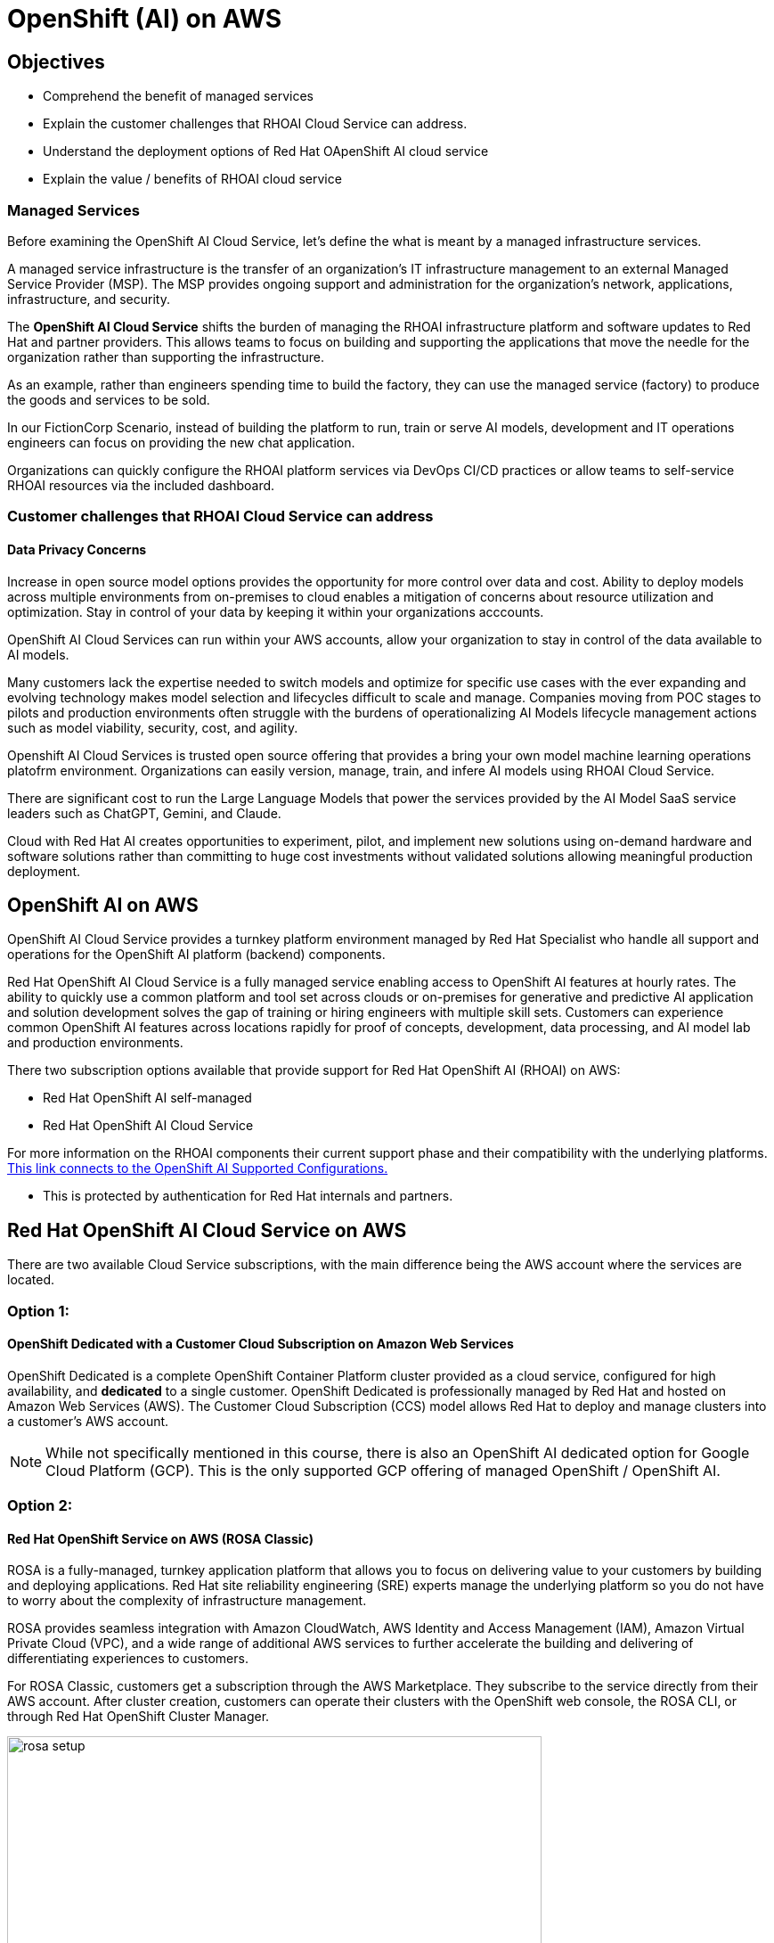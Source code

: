 = OpenShift (AI) on AWS

== Objectives

 * Comprehend the benefit of managed services
 * Explain the customer challenges that RHOAI Cloud Service can address.
 * Understand the deployment options of Red Hat OApenShift AI cloud service
 * Explain the value / benefits of RHOAI cloud service

=== Managed Services

Before examining the OpenShift AI Cloud Service, let's define the what is meant by a managed infrastructure services. 

A managed service infrastructure is the transfer of an organization's IT infrastructure management to an external Managed Service Provider (MSP). The MSP provides ongoing support and administration for the organization's network, applications, infrastructure, and security.

The *OpenShift AI Cloud Service* shifts the burden of managing the RHOAI infrastructure platform and software updates to Red Hat and partner providers. This allows teams to focus on building and supporting the applications that move the needle for the organization rather than supporting the infrastructure.

As an example, rather than engineers spending time to build the factory, they can use the managed service (factory) to produce the goods and services to be sold.  

In our FictionCorp Scenario, instead of building the platform to run, train or serve AI models, development and IT operations engineers can focus on providing the new chat application.

Organizations can quickly configure the RHOAI platform services via DevOps CI/CD practices or allow teams to self-service RHOAI resources via the included dashboard. 


=== Customer challenges that RHOAI Cloud Service can address

==== Data Privacy Concerns 

Increase in open source model options provides the opportunity for more control over data and cost.   Ability to deploy models across multiple environments from on-premises to cloud enables a mitigation of concerns about resource utilization and optimization.  Stay in control of your data by keeping it within your organizations acccounts.

OpenShift AI Cloud Services can run within your AWS accounts, allow your organization to stay in control of the data available to AI models.  

Many customers lack the expertise needed to switch models and optimize for specific use cases with the ever expanding and evolving technology makes model selection and lifecycles difficult to scale and manage.  Companies moving from POC stages to pilots and production environments often struggle with the burdens of operationalizing AI Models lifecycle management actions such as model viability, security, cost, and agility. 

Openshift AI Cloud Services is trusted open source offering that provides a bring your own model machine learning operations platofrm environment.  Organizations can easily version, manage, train, and infere AI models using RHOAI Cloud Service.

There are significant cost to run the Large Language Models that power the services provided by the AI Model SaaS service leaders such as ChatGPT, Gemini, and Claude.  
 
Cloud with Red Hat AI creates opportunities to experiment, pilot, and implement new solutions using on-demand hardware and software solutions rather than committing to huge cost investments without validated solutions allowing  meaningful production deployment.


//Cloud Providers incentive is to make it easy to consume more resources.

//FY24 saw customers moving gen AI projects out of Proof of Concepts, largely performed using hyperscaler services, into pilot and production. In that move, customers realized the generalized hyperscaler AI services may not provide enough value to the business and had highly variable and unpredictable costs.

//During this time, the quantity and quality of viable open and permissively licensed models (ie Llama, Mistral) greatly increased, leading customers to explore private deployments of gen AI vs using hyperscaler services.

//Ability to support customer owned systems across hybrid cloud footprints for container, virtualization and AI workloads on a single enterprise platform (OpenShift),
 

== OpenShift AI on AWS

OpenShift AI Cloud Service provides a turnkey platform environment managed by Red Hat Specialist who handle all support and operations for the OpenShift AI platform (backend) components. 

Red Hat OpenShift AI Cloud Service is a fully managed service enabling access to OpenShift AI features at hourly rates.  The ability to quickly use a common platform and tool set across clouds or on-premises for generative and predictive AI application and solution development solves the gap of training or hiring engineers with multiple skill sets.  Customers can experience common OpenShift AI features across locations rapidly for proof of concepts, development, data processing, and AI model lab and production environments.

There two subscription options available that provide support for Red Hat OpenShift AI (RHOAI) on AWS:

 * Red Hat OpenShift AI self-managed
 * Red Hat OpenShift AI Cloud Service 

For more information on the RHOAI components their current support phase and their compatibility with the underlying platforms. https://access.redhat.com/articles/rhoai-supported-configs[This link connects to the OpenShift AI Supported Configurations., window=blank]

 * This is protected by authentication for Red Hat internals and partners.

 
== Red Hat OpenShift AI Cloud Service on AWS 

There are two available Cloud Service subscriptions, with the main difference being the AWS account where the services are located. 

=== Option 1: 

==== OpenShift Dedicated with a Customer Cloud Subscription on Amazon Web Services 
OpenShift Dedicated is a complete OpenShift Container Platform cluster provided as a cloud service, configured for high availability, and *dedicated* to a single customer. OpenShift Dedicated is professionally managed by Red Hat and hosted on Amazon Web Services (AWS). The Customer Cloud Subscription (CCS) model allows Red Hat to deploy and manage clusters into a customer’s AWS account. 

[NOTE]
While not specifically mentioned in this course, there is also an OpenShift AI dedicated option for Google Cloud Platform (GCP).  This is the only supported GCP offering of managed OpenShift / OpenShift AI.

=== Option 2:

==== Red Hat OpenShift Service on AWS (ROSA Classic)

ROSA is a fully-managed, turnkey application platform that allows you to focus on delivering value to your customers by building and deploying applications. Red Hat site reliability engineering (SRE) experts manage the underlying platform so you do not have to worry about the complexity of infrastructure management. 

ROSA provides seamless integration with Amazon CloudWatch, AWS Identity and Access Management (IAM), Amazon Virtual Private Cloud (VPC), and a wide range of additional AWS services to further accelerate the building and delivering of differentiating experiences to customers.

For ROSA Classic, customers get a subscription through the AWS Marketplace.  They subscribe to the service directly from their AWS account. After cluster creation, customers can operate their clusters with the OpenShift web console, the ROSA CLI, or through Red Hat OpenShift Cluster Manager.

image::rosa_setup.gif[width=600]

=== Option 3 - Combination of Cloud Service with Self-Managed 

This is not an officially offered option, however, it may be possible to combine both ROSA with HCP managed services with OpenShift AI self-managed services.

==== Red Hat OpenShift Service on AWS (ROSA) with Hosted Control Plane
 
Red Hat OpenShift Service on AWS with hosted control planes (ROSA with HCP) is a fully-managed and jointly supported Red Hat OpenShift offering that combines the power of Red Hat OpenShift, the industry's most comprehensive enterprise Kubernetes platform, and the AWS public cloud. 

Hosting and management of the control plane is accomplished *using resources (infrastructure) deployed into a Red Hat owned / managed AWS Account*. The customer only hosts worker nodes in their AWS Account which allows the environment to scale with exactly what the customer needs providing effective and efficient use of customer resources, resulting in significant cost savings, faster provisioning time, improved security posture and increased reliability for ROSA customers. 

[WARNING]
====
OpenShift AI is not supported on ROSA with HCP as Cloud Manage Service.  However, AI workloads and applications are supported on OpenShift, and OpenShift AI self-managed can be installed by customers who subscribe to ROSA with HCP.  With an additional subscription,  the OpenShift AI Add-on and then installing OpenShift AI Self-Managed by installing the Red Hat OpenShift AI Operator, customers can fully use the OpenShift AI platform.

====

Head to the next section to understand what AI services are accessible by deploying on AWS.

== Experiment with OpenShift AI on ROSA

No specific lab exists for this segment, however this environment provides an example of a ROSA deployed instance of RHOAI if you are interested in understanding ROSA from a customer point of view.

 * https://demo.redhat.com/catalog?labels=%7B%22product%22%3A%5B%22red_hat_openshift_ai%22%5D%7D&item=babylon-catalog-prod%2Fsandboxes-gpte.ocp4-workshop-rhods-base-aws.prod[This workshop creates Base RHOAI environment on ROSA cluster.] You can use this base environment for creating and running RHOAI related use cases on ROSA.

 Now let's discuss RHEL AI on AWS.
